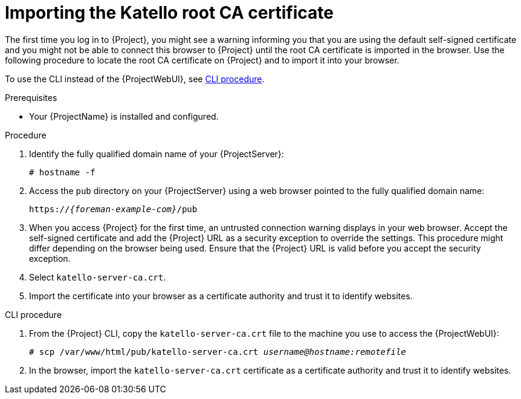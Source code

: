 :_mod-docs-content-type: PROCEDURE

[id="importing-the-katello-root-ca-certificate"]
= Importing the Katello root CA certificate

The first time you log in to {Project}, you might see a warning informing you that you are using the default self-signed certificate and you might not be able to connect this browser to {Project} until the root CA certificate is imported in the browser.
Use the following procedure to locate the root CA certificate on {Project} and to import it into your browser.

To use the CLI instead of the {ProjectWebUI}, see xref:cli-importing-the-katello-root-ca-certificate[].

.Prerequisites
* Your {ProjectName} is installed and configured.

.Procedure
. Identify the fully qualified domain name of your {ProjectServer}:
+
[options="nowrap", subs="+quotes,verbatim,attributes"]
----
# hostname -f
----
. Access the `pub` directory on your {ProjectServer} using a web browser pointed to the fully qualified domain name:
+
[options="nowrap", subs="+quotes,verbatim,attributes"]
----
https://_{foreman-example-com}_/pub
----
. When you access {Project} for the first time, an untrusted connection warning displays in your web browser.
Accept the self-signed certificate and add the {Project} URL as a security exception to override the settings.
This procedure might differ depending on the browser being used.
Ensure that the {Project} URL is valid before you accept the security exception.
. Select `katello-server-ca.crt`.
. Import the certificate into your browser as a certificate authority and trust it to identify websites.

[id="cli-importing-the-katello-root-ca-certificate"]
.CLI procedure
. From the {Project} CLI, copy the `katello-server-ca.crt` file to the machine you use to access the {ProjectWebUI}:
+
[options="nowrap", subs="+quotes,attributes"]
----
# scp /var/www/html/pub/katello-server-ca.crt _username@hostname:remotefile_
----
. In the browser, import the `katello-server-ca.crt` certificate as a certificate authority and trust it to identify websites.
